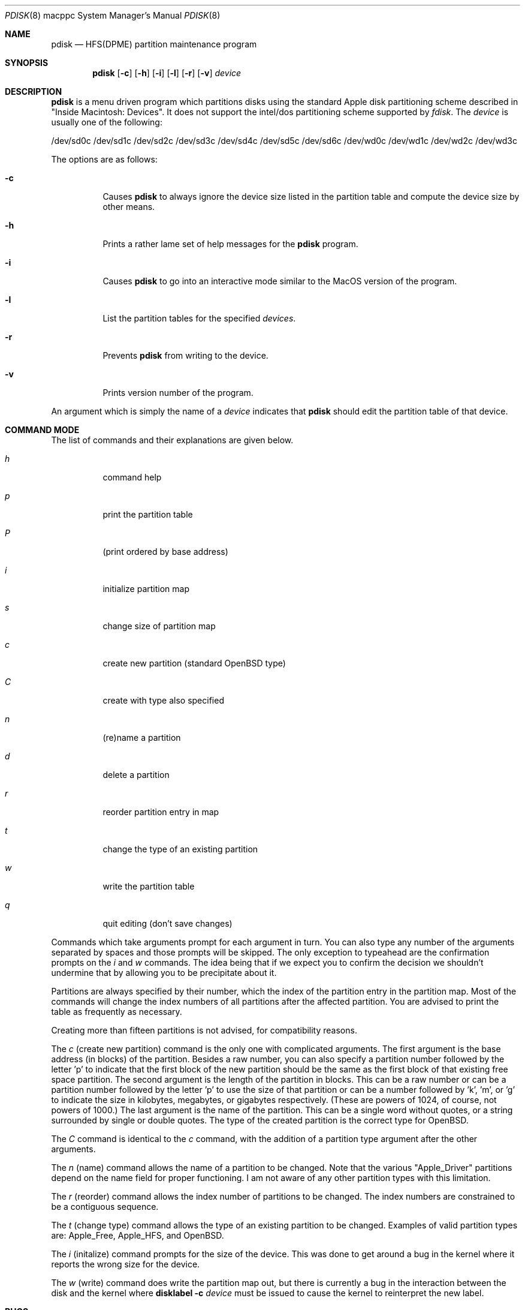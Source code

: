 .Dd September 26, 1997
.Dt PDISK 8 macppc
.Os
.Sh NAME
.Nm pdisk
.Nd HFS(DPME) partition maintenance program
.Sh SYNOPSIS
.Nm pdisk
.Op Fl c
.Op Fl h
.Op Fl i
.Op Fl l
.Op Fl r
.Op Fl v
.Ar device
.Sh DESCRIPTION
.Nm
is a menu driven program which partitions disks using the standard Apple
disk partitioning scheme described in "Inside Macintosh: Devices".
It does not support the intel/dos partitioning scheme supported by
.Em fdisk .
The
.Ar device
is usually one of the following:
.Pp
/dev/sd0c
/dev/sd1c
/dev/sd2c
/dev/sd3c
/dev/sd4c
/dev/sd5c
/dev/sd6c
/dev/wd0c
/dev/wd1c
/dev/wd2c
/dev/wd3c
.Pp
The options are as follows:
.Bl -tag -width Ds
.It Fl c
Causes
.Nm
to always ignore the device size listed in the partition table
and compute the device size by other means.
.It Fl h
Prints a rather lame set of help messages for the
.Nm
program.
.It Fl i
Causes
.Nm
to go into an interactive mode similar to the MacOS version of the program.
.It Fl l
List the partition tables for the specified
.Ar devices .
.It Fl r
Prevents
.Nm
from writing to the device.
.It Fl v
Prints version number of the program.
.El
.Pp
An argument which is simply the name of a
.Ar device
indicates that
.Nm
should edit the partition table of that device.
.Sh COMMAND MODE
The list of commands and their explanations are given below.
.Bl -tag -width "update"
.It Em h
command help
.It Em p
print the partition table
.It Em P
(print ordered by base address)
.It Em i
initialize partition map
.It Em s
change size of partition map
.It Em c
create new partition (standard
.Ox
type)
.It Em C
create with type also specified
.It Em n
(re)name a partition
.It Em d
delete a partition
.It Em r
reorder partition entry in map
.It Em t
change the type of an existing partition
.It Em w
write the partition table
.It Em q
quit editing (don't save changes)
.El
.Pp
Commands which take arguments prompt for each argument in turn.
You can also type any number of the arguments separated by spaces
and those prompts will be skipped.
The only exception to typeahead are the confirmation prompts on the
.Em i
and
.Em w
commands.
The idea being that if we expect you to confirm the decision we
shouldn't undermine that by allowing you to be precipitate about it.
.Pp
Partitions are always specified by their number,
which the index of the partition entry in the partition map.
Most of the commands will change the index numbers of all partitions
after the affected partition.
You are advised to print the table as frequently as necessary.
.Pp
Creating more than fifteen partitions is not advised, for
compatibility reasons.
.Pp
The
.Em c
(create new partition) command is the only one with complicated arguments.
The first argument is the base address (in blocks) of the partition.
Besides a raw number, you can also specify a partition number followed
by the letter 'p' to indicate that the first block of the new partition should
be the same as the first block of that existing free  space partition.
The second argument is the length of the partition in blocks.
This can be a raw number or can be a partition number followed by the
letter 'p' to use the size of that partition or can be a number followed
by 'k', 'm', or 'g' to indicate the size in kilobytes, megabytes, or gigabytes
respectively.
(These are powers of 1024, of course, not powers of 1000.)
The last argument is the name of the partition.
This can be a single word without quotes, or a string surrounded by
single or double quotes.
The type of the created partition is the correct type for OpenBSD.
.Pp
The
.Em C
command is identical to the
.Em c
command, with the addition of a partition type argument after the
other arguments.
.Pp
The
.Em n
(name) command allows the name of a partition to be changed.
Note that the various "Apple_Driver" partitions depend
on the name field for proper functioning.
I am not aware of any other partition types with this limitation.
.Pp
The
.Em r
(reorder) command allows the index number of partitions to be changed.
The index numbers are constrained to be a contiguous sequence.
.Pp
The
.Em t
(change type) command allows the type of an existing partition to be changed.
Examples of valid partition types are: Apple_Free, Apple_HFS, and OpenBSD.
.Pp
The
.Em i
(initalize) command prompts for the size of the device.
This was done to get around a bug in the kernel where it reports the wrong
size for the device.
.Pp
The
.Em w
(write) command does write the partition map out,
but there is currently a bug in the interaction between the
disk and the kernel where
.Nm disklabel
.Fl c
.Ar device
must be issued to cause the kernel to reinterpret the new label.
.Sh BUGS
Some people believe there should really be just one disk partitioning utility.
.Pp
.Nm
should be able to create HFS partitions that work.
.Pp
Even more help should be available during user input.
.Sh SEE ALSO
.Xr disklabel 8 ,
.Xr fdisk 8
.Sh AUTHORS
.An Eryk Vershen Aq eryk@apple.com .
